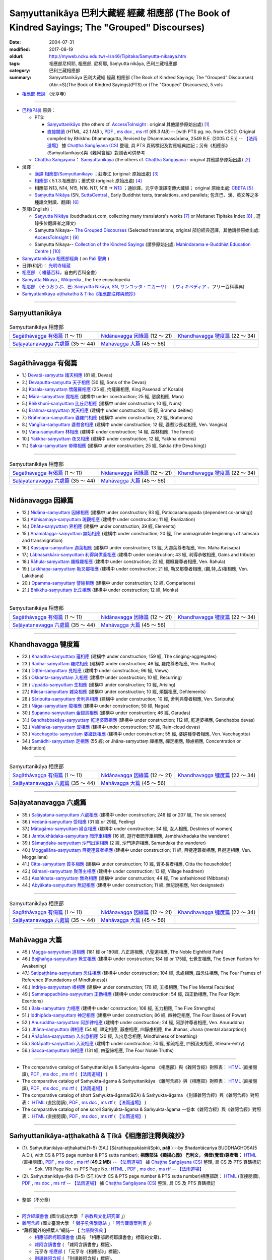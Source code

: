 Saṃyuttanikāya 巴利大藏經 經藏 相應部 (The Book of Kindred Sayings; The "Grouped" Discourses)
###############################################################################################

:date: 2004-07-31
:modified: 2017-08-19
:oldurl: http://myweb.ncku.edu.tw/~lsn46/Tipitaka/Samyutta-nikaaya.htm
:tags: 相應部尼柯耶, 相應部, 尼柯耶, Saṃyutta nikāya, 巴利三藏相應部
:category: 巴利三藏相應部
:summary: Saṃyuttanikāya 巴利大藏經 經藏 相應部 (The Book of Kindred Sayings; The "Grouped" Discourses)
          (Abr.=S)(The Book of Kindred Sayings)(PTS) or
          (The "Grouped" Discourses), 5 vols


- `相應部 概說 <{filename}samyutta-nikaya-summary-guan-hiang%zh.rst>`__ （元亨寺）

----

- `巴利(Pāḷi) <http://zh.wikipedia.org/wiki/%E5%B7%B4%E5%88%A9%E8%AF%AD>`__ 原典：

  * PTS: 

    * `Saṃyuttanikāyo <http://www.accesstoinsight.org/tipitaka/sltp/SN_I_utf8.html>`__ (the others cf. `AccessToInsight <http://www.accesstoinsight.org/>`__ : original 其他請參原始出處) [1]_

    * `直接閱讀 <http://www.dhammarain.org.tw/canon/SAMYUTTA/samyutta-PTS-dhammarain.htm>`__ (HTML, *42.1 MB* ), `PDF <http://www.dhammarain.org.tw/canon/SAMYUTTA/samyutta-PTS-dhammarain.pdf>`__ , `ms doc <http://www.dhammarain.org.tw/canon/SAMYUTTA/samyutta-PTS-dhammarain.doc>`__ , `ms rtf <http://www.dhammarain.org.tw/canon/SAMYUTTA/samyutta-PTS-dhammarain.rtf>`__ (*69.3 MB*) -- [with PTS pg. no. from CSCD, Original compiled by Bhikkhu Dhammagutta, Revised by Dhammavassārāma, 2549 B.E. (2005 C.E.)] --  `【法雨道場】 <http://www.dhammarain.org.tw/>`__ 據 `Chaṭṭha Saṅgāyana (CS) <http://www.tipitaka.org/>`_ 整理, 具 PTS 頁碼標記及對應經典註記；另有《相應部》(Saṁyuttanikāyo)與《雜阿含經》對照表可供參考

  * `Chaṭṭha Saṅgāyana <http://www.tipitaka.org/chattha>`__： `Saṃyuttanikāya <http://www.tipitaka.org/romn/cscd/s0301m.mul0.xml>`__ (the others cf. `Chaṭṭha Saṅgāyana <http://www.tipitaka.org/chattha>`__ : original 其他請參原始出處) [2]_

- 漢譯：

  * `漢譯 相應部/Saṃyuttanikāyo <http://agama.buddhason.org/SN/index.htm>`__ ；莊春江 (original: 原始出處) [3]_

  * `相應部 <http://www.chilin.edu.hk/edu/report_section.asp?section_id=5>`__ ( 5.1.3.相應部)；蕭式球 (original: 原始出處) [4]_

  * 相應部 N13, N14, N15, N16, N17, N18 → `N13 <http://tripitaka.cbeta.org/N13>`__ ；通妙譯，元亨寺漢譯南傳大藏經； original 原始出處: `CBETA <http://www.cbeta.org/>`__ [5]_

  * `Saṃyutta Nikāya <https://suttacentral.net/sn>`__ (SN, `SuttaCentral <https://suttacentral.net/>`__ , Early Buddhist texts, translations, and parallels; 包含巴、漢、英文等之多種語文對讀、翻譯) [6]_

- 英譯(English)：

  * `Saŋyutta Nikāya <http://www.buddhadust.com/m/backmatter/indexes/sutta/sn/idx_samyutta_nikaya.htm>`__ (buddhadust.com, collecting many translators's works [7]_ or Mettanet Tipitaka Index [8]_ , 選錄多位翻譯者之譯文)

  * Samyutta Nikaya-- `The Grouped Discourses <http://www.accesstoinsight.org/tipitaka/sn/index.html>`__ (Selected translations, original 部份經典選譯，其他請參原始出處: `AccessToInsight <http://www.accesstoinsight.org/>`__ ) [9]_

  * Samyutta Nikaya-- `Collection of the Kindred Sayings <http://www.mahindaramatemple.com/e-tipitaka/samyutta-nikaya/samyutta-nikaya.htm>`__ (請參原始出處: `Mahindarama e-Buddhist Education Centre <http://www.mahindaramatemple.com/e-service/e-mbec.htm>`__ ) [10]_

- `Saṃyuttanikāya 相應部經典 <https://sites.google.com/site/palishengdian/pali/da/sn>`__ ( on `Pali 聖典 <https://sites.google.com/site/palishengdian/>`__ )

- 日譯(和訳)： `光明寺経蔵 <http://komyojikyozo.web.fc2.com/index.html>`_

- `相應部 <https://zh.wikipedia.org/wiki/%E7%9B%B8%E6%87%89%E9%83%A8>`__ （ `維基百科 <http://zh.wikipedia.org/>`__，自由的百科全書）

- `Samyutta Nikaya <https://en.wikipedia.org/wiki/Samyutta_Nikaya>`__ , `Wikipedia <http://en.wikipedia.org/>`__ , the free encyclopedia

- `相応部 （そうおうぶ、巴: Saṃyutta Nikāya, SN, サンユッタ・ニカーヤ） <https://ja.wikipedia.org/wiki/%E7%9B%B8%E5%BF%9C%E9%83%A8>`__ （ `ウィキペディア <http://ja.wikipedia.org/wiki/%E3%83%A1%E3%82%A4%E3%83%B3%E3%83%9A%E3%83%BC%E3%82%B8>`__ 、フリー百科事典)

- `Saṁyuttanikāya-aṭṭhakathā & Ṭīkā《相應部注釋與疏抄》`_

------

Saṃyuttanikāya
---------------

.. list-table:: Saṃyuttanikāya  相應部

  * - `Sagāthāvagga 有偈篇`_ (1 ～ 11)
    - `Nidānavagga 因緣篇`_ (12 ～ 21)
    - `Khandhavagga 犍度篇`_ (22 ～ 34)
  * - `Saḷāyatanavagga 六處篇`_ (35 ～ 44)
    - `Mahāvagga 大篇`_ (45 ～ 56)
    - 

-----

Sagāthāvagga 有偈篇
--------------------

- 1.) `Devatā-saṃyutta 諸天相應 <{filename}devata%zh.rst>`__ (81 經, Devas)

- 2.) `Devaputta-saṃyutta 天子相應 <{filename}devaputta%zh.rst>`__ (30 經, Sons of the Devas)

- 3.) `Kosala-saṃyuttaṃ 憍薩羅相應 <{filename}kosala%zh.rst>`__ (25 經, 拘薩羅相應, King Pasenadi of Kosala)

- 4.) `Māra-saṃyuttaṃ 魔相應 <{filename}mara%zh.rst>`__ (建構中 under construction; 25 經, 惡魔相應, Mara)

- 5.) `Bhikkhunī-saṃyuttaṃ 比丘尼相應 <{filename}bhikkhuni%zh.rst>`__ (建構中 under construction; 10 經, Nuns)

- 6.) `Brahma-saṃyuttaṃ 梵天相應 <{filename}brahma%zh.rst>`__ (建構中 under construction; 15 經, Brahma deities)

- 7.) `Brāhmaṇa-saṃyuttaṃ 婆羅門相應 <{filename}brahmana%zh.rst>`__ (建構中 under construction; 22 經, Brahmans)

- 8.) `Vaṅgīsa-saṃyuttaṃ 婆耆舍相應 <{filename}vangisa%zh.rst>`__ (建構中 under construction; 12 經, 婆耆沙長老相應, Ven. Vangisa)

- 9.) `Vana-saṃyuttaṃ 林相應 <{filename}vana%zh.rst>`__ (建構中 under construction; 14 經, 森林相應, The forest)

- 10.) `Yakkha-saṃyuttaṃ 夜叉相應 <{filename}yakkha%zh.rst>`__ (建構中 under construction; 12 經, Yakkha demons)

- 11.) `Sakka-saṃyuttaṃ 帝釋相應 <{filename}sakka%zh.rst>`__ (建構中 under construction; 25 經, Sakka (the Deva king))

------

.. list-table:: Saṃyuttanikāya  相應部

  * - `Sagāthāvagga 有偈篇`_ (1 ～ 11)
    - `Nidānavagga 因緣篇`_ (12 ～ 21)
    - `Khandhavagga 犍度篇`_ (22 ～ 34)
  * - `Saḷāyatanavagga 六處篇`_ (35 ～ 44)
    - `Mahāvagga 大篇`_ (45 ～ 56)
    - 

-----

Nidānavagga 因緣篇
--------------------

- 12.) `Nidāna-saṃyuttaṃ 因緣相應 <{filename}nidana%zh.rst>`__ (建構中 under construction; 93 經, Paticcasamuppada (dependent co-arising))

- 13.) `Abhisamaya-saṃyuttaṃ 現觀相應 <{filename}abhisamaya%zh.rst>`__ (建構中 under construction; 11 經, Realization)

- 14.) `Dhātu-saṃyuttaṃ 界相應 <{filename}dhatu%zh.rst>`__ (建構中 under construction; 39 經, Elements)

- 15.) `Anamatagga-saṃyuttaṃ 無始相應 <{filename}anamatagga%zh.rst>`__ (建構中 under construction; 20 經, The unimaginable beginnings of samsara and transmigration)

- 16.) `Kassapa-saṃyuttaṃ 迦葉相應 <{filename}kassapa%zh.rst>`__ (建構中 under construction; 13 經, 大迦葉尊者相應, Ven. Maha Kassapa)

- 17.) `Lābhasakkāra-saṃyuttaṃ 利得與供養相應 <{filename}labhasakkara%zh.rst>`__ (建構中 under construction; 43 經, 利得恭敬相應, Gains and tribute)

- 18.) `Rāhula-saṃyuttaṃ 羅睺羅相應 <{filename}rahula%zh.rst>`__ (建構中 under construction; 22 經, 羅睺羅尊者相應, Ven. Rahula)

- 19.) `Lakkhaṇa-saṃyuttaṃ 勒叉那相應 <{filename}lakkhana%zh.rst>`__ (建構中 under construction; 21 經, 勒叉那尊者相應, (觀,特,占)相相應, Ven. Lakkhana)

- 20.) `Opamma-saṃyuttaṃ 譬喻相應 <{filename}opamma%zh.rst>`__ (建構中 under construction; 12 經, Comparisons)

- 21.) `Bhikkhu-saṃyuttaṃ 比丘相應 <{filename}bhikkhu%zh.rst>`__ (建構中 under construction; 12 經, Monks)

------

.. list-table:: Saṃyuttanikāya  相應部

  * - `Sagāthāvagga 有偈篇`_ (1 ～ 11)
    - `Nidānavagga 因緣篇`_ (12 ～ 21)
    - `Khandhavagga 犍度篇`_ (22 ～ 34)
  * - `Saḷāyatanavagga 六處篇`_ (35 ～ 44)
    - `Mahāvagga 大篇`_ (45 ～ 56)
    - 

-----

Khandhavagga 犍度篇
--------------------

- 22.) `Khandha-saṃyuttaṃ 蘊相應 <{filename}khandha%zh.rst>`__ (建構中 under construction; 159 經, The clinging-aggregates)

- 23.) `Rādha-saṃyuttaṃ 羅陀相應 <{filename}radha%zh.rst>`__ (建構中 under construction; 46 經, 羅陀尊者相應, Ven. Radha)

- 24.) `Diṭṭhi-saṃyuttaṃ 見相應 <{filename}ditthi%zh.rst>`__ (建構中 under construction; 96 經, Views)

- 25.) `Okkanta-saṃyuttaṃ 入相應 <{filename}okkanta%zh.rst>`__ (建構中 under construction; 10 經, Recurring)

- 26.) `Uppāda-saṃyuttaṃ 生相應 <{filename}uppada%zh.rst>`__ (建構中 under construction; 10 經, Arising)

- 27.) `Kilesa-saṃyuttaṃ 雜染相應 <{filename}kilesa%zh.rst>`__ (建構中 under construction; 10 經, 煩惱相應, Defilements)

- 28.) `Sāriputta-saṃyuttaṃ 舍利弗相應 <{filename}sariputta%zh.rst>`__ (建構中 under construction; 10 經, 舍利弗尊者相應, Ven. Sariputta)

- 29.) `Nāga-saṃyuttaṃ 龍相應 <{filename}naga%zh.rst>`__ (建構中 under construction; 50 經, Nagas)

- 30.) `Supaṇṇa-saṃyuttaṃ 金翅鳥相應 <{filename}supanna%zh.rst>`__ (建構中 under construction; 46 經, Garudas)

- 31.) `Gandhabbakāya-saṃyuttaṃ 乾達婆眾相應 <{filename}gandhabbakaya%zh.rst>`__ (建構中 under construction; 112 經, 乾達婆相應, Gandhabba devas)

- 32.) `Valāhaka-saṃyuttaṃ 雲相應 <{filename}valahaka%zh.rst>`__ (建構中 under construction; 57 經, Rain-cloud devas)

- 33.) `Vacchagotta-saṃyuttaṃ 婆蹉氏相應 <{filename}vacchagotta%zh.rst>`__ (建構中 under construction; 55 經, 婆磋種尊者相應, Ven. Vacchagotta)

- 34.) `Samādhi-saṃyuttaṃ 定相應 <{filename}samadhi%zh.rst>`__ (55 經; or Jhāna-saṃyuttaṃ 禪相應, 禪定相應, 靜慮相應, Concentration or Meditation)

------

.. list-table:: Saṃyuttanikāya  相應部

  * - `Sagāthāvagga 有偈篇`_ (1 ～ 11)
    - `Nidānavagga 因緣篇`_ (12 ～ 21)
    - `Khandhavagga 犍度篇`_ (22 ～ 34)
  * - `Saḷāyatanavagga 六處篇`_ (35 ～ 44)
    - `Mahāvagga 大篇`_ (45 ～ 56)
    - 

------

Saḷāyatanavagga 六處篇
-----------------------

- 35.) `Saḷāyatana-saṃyuttaṃ 六處相應 <{filename}salayatana%zh.rst>`__ (建構中 under construction; 248 經 or 207 經, The six senses)

- 36.) `Vedanā-saṃyuttaṃ 受相應 <{filename}vedana%zh.rst>`__ (31 經 or 29經, Feeling)

- 37.) `Mātugāma-saṃyuttaṃ 婦女相應 <{filename}matugama%zh.rst>`__ (建構中 under construction; 34 經, 女人相應, Destinies of women)

- 38.) `Jambukhādaka-saṃyuttaṃ 閻浮車相應 <{filename}jambukhadaka%zh.rst>`__ (16 經, 遊行者閻浮車相應, Jambhukhadaka the wanderer)

- 39.) `Sāmaṇḍaka-saṃyuttaṃ 沙門出家相應 <{filename}samandaka%zh.rst>`__ (2 經, 沙門達迦相應, Samandaka the wanderer)

- 40.) `Moggallāna-saṃyuttaṃ 目犍連尊者相應 <{filename}moggallana%zh.rst>`__ (建構中 under construction; 11 經, 目犍連尊者相應, 目揵連相應, Ven. Moggallana)

- 41.) `Citta-saṃyuttaṃ 質多相應 <{filename}citta%zh.rst>`__ (建構中 under construction; 10 經, 質多長者相應, Citta the householder)

- 42.) `Gāmaṇi-saṃyuttaṃ 聚落主相應 <{filename}gamani%zh.rst>`__ (建構中 under construction; 13 經, Village headmen)

- 43.) `Asaṅkhata-saṃyuttaṃ 無為相應 <{filename}asankhata%zh.rst>`__ (建構中 under construction; 44 經, The unfashioned (Nibbana))

- 44.) `Abyākata-saṃyuttaṃ 無記相應 <{filename}abyakata%zh.rst>`__ (建構中 under construction; 11 經, 無記說相應, Not designated)

------

.. list-table:: Saṃyuttanikāya  相應部

  * - `Sagāthāvagga 有偈篇`_ (1 ～ 11)
    - `Nidānavagga 因緣篇`_ (12 ～ 21)
    - `Khandhavagga 犍度篇`_ (22 ～ 34)
  * - `Saḷāyatanavagga 六處篇`_ (35 ～ 44)
    - `Mahāvagga 大篇`_ (45 ～ 56)
    - 

-----

Mahāvagga 大篇
---------------

- 45.) `Magga-saṃyuttaṃ 道相應 <{filename}magga%zh.rst>`__ (181 經 or 180經, 八正道相應, 八聖道相應, The Noble Eightfold Path)

- 46.) `Bojjhaṅga-saṃyuttaṃ 覺支相應 <{filename}bojjhanga%zh.rst>`__ (建構中 under construction; 184 經 or 175經, 七覺支相應, The Seven Factors for Awakening)

- 47.) `Satipaṭṭhāna-saṃyuttaṃ 念住相應 <{filename}satipatthana%zh.rst>`__ (建構中 under construction; 104 經, 念處相應, 四念住相應, The Four Frames of Reference (Foundations of Mindfulness))

- 48.) `Indriya-saṃyuttaṃ 根相應 <{filename}indriya%zh.rst>`__ (建構中 under construction; 178 經, 五根相應, The Five Mental Faculties)

- 49.) `Sammappadhāna-saṃyuttaṃ 正勤相應 <{filename}sammappadhana%zh.rst>`__ (建構中 under construction; 54 經, 四正勤相應, The Four Right Exertions)

- 50.) `Bala-saṃyuttaṃ 力相應 <{filename}bala%zh.rst>`__ (建構中 under construction; 108 經, 五力相應, The Five Strengths)

- 51.) `Iddhipāda-saṃyuttaṃ 神足相應 <{filename}iddhipada%zh.rst>`__ (建構中 under construction; 86 經, 四神足相應, The Four Bases of Power)

- 52.) `Anuruddha-saṃyuttaṃ 阿那律相應 <{filename}anuruddha%zh.rst>`__ (建構中 under construction; 24 經, 阿那律尊者相應, Ven. Anuruddha)

- 53.) `Jhāna-saṃyuttaṃ 禪相應 <{filename}jhana%zh.rst>`__ (54 經, 禪定相應, 靜慮相應, 四靜慮相應, the Jhanas, Jhana (mental absorption))

- 54.) `Ānāpāna-saṃyuttaṃ 入出息相應 <{filename}anapana%zh.rst>`__ (20 經, 入出息念相應; Mindfulness of breathing)

- 55.) `Sotāpatti-saṃyuttaṃ 入流相應 <{filename}sotapatti%zh.rst>`__ (建構中 under construction; 74 經, 預流相應, 四預流支相應, Stream-entry)

- 56.) `Sacca-saṃyuttaṃ 諦相應 <{filename}sacca%zh.rst>`__ (131 經, 四聖諦相應, The Four Noble Truths)

------

-  The comparative catalog of Saṁyuttanikāya & Saṁyukta-āgama 《相應部》與《雜阿含經》對照表： `HTML <{filename}/extra/tipitaka/sutta/samyutta/Sn-vs-Sa-dhammarain.htm>`__ (直接閱讀), `PDF <{filename}/extra/tipitaka/sutta/samyutta/Sn-vs-Sa-dhammarain.pdf>`__ , `ms doc <{filename}/extra/tipitaka/sutta/samyutta/Sn-vs-Sa-dhammarain.doc>`__ , `ms rtf <{filename}/extra/tipitaka/sutta/samyutta/Sn-vs-Sa-dhammarain.rtf>`__ (  `【法雨道場】 <http://www.dhammarain.org.tw/>`__ )

- The comparative catalog of Saṁyukta-āgama & Saṁyuttanikāya 《雜阿含經》與《相應部》對照表： `HTML <{filename}/extra/tipitaka/sutta/samyutta/Sa-vs-Sn-dhammarain.htm>`__ (直接閱讀), `PDF <{filename}/extra/tipitaka/sutta/samyutta/Sa-vs-Sn-dhammarain.pdf>`__ , `ms doc <{filename}/extra/tipitaka/sutta/samyutta/Sa-vs-Sn-dhammarain.doc>`__ , `ms rtf <{filename}/extra/tipitaka/sutta/samyutta/Sa-vs-Sn-dhammarain.rtf>`__ ( `【法雨道場】 <http://www.dhammarain.org.tw/>`__ )

- The comparative catalog of short Saṁyukta-āgama(BZA) & Saṁyukta-āgama 《別譯雜阿含經》與《雜阿含經》對照表： `HTML <{filename}/extra/tipitaka/sutta/samyutta/SSa-vs-Sa-dhammarain.htm>`__ (直接閱讀), `PDF <{filename}/extra/tipitaka/sutta/samyutta/SSa-vs-Sa-dhammarain.pdf>`__ , `ms doc <{filename}/extra/tipitaka/sutta/samyutta/SSa-vs-Sa-dhammarain.doc>`__ , `ms rtf <{filename}/extra/tipitaka/sutta/samyutta/SSa-vs-Sa-dhammarain.rtf>`__ ( `【法雨道場】 <http://www.dhammarain.org.tw/>`__ )

- The comparative catalog of one scroll Saṁyukta-āgama & Saṁyukta-āgama 一卷本《雜阿含經》與《雜阿含經》對照表： `HTML <{filename}/extra/tipitaka/sutta/samyutta/Sa-1scroll-vs-Sa-dhammarain.htm>`__ (直接閱讀), `PDF <{filename}/extra/tipitaka/sutta/samyutta/Sa-1scroll-vs-Sa-dhammarain.pdf>`__ , `ms doc <{filename}/extra/tipitaka/sutta/samyutta/Sa-1scroll-vs-Sa-dhammarain.doc>`__ , `ms rtf <{filename}/extra/tipitaka/sutta/samyutta/Sa-1scroll-vs-Sa-dhammarain.rtf>`__ ( `【法雨道場】 <http://www.dhammarain.org.tw/>`__ )

------

_`Saṁyuttanikāya-aṭṭhakathā & Ṭīkā《相應部注釋與疏抄》`
-------------------------------------------------------

- (1). Saṁyuttanikāya-aṭṭhakathā(1~5) (SA.) [Sāratthappakāsinī(Spk), **pāḷi** ) --by Bhadantācariya BUDDHAGHOSA(5 A.D.), with CS & PTS page number & PTS sutta number); **相應部注《顯揚心義》 巴利文， 佛音(覺音)尊者著：** `HTML <http://www.dhammarain.org.tw/canon/SAMYUTTA/samyutta-atthakatha-cscd-dhammarain.htm>`__ (直接閱讀), `PDF <http://www.dhammarain.org.tw/canon/SAMYUTTA/samyutta-atthakatha-cscd-dhammarain.pdf>`__ , `ms doc <http://www.dhammarain.org.tw/canon/SAMYUTTA/samyutta-atthakatha-cscd-dhammarain.doc>`__ , `ms rtf <http://www.dhammarain.org.tw/canon/SAMYUTTA/samyutta-atthakatha-cscd-dhammarain.rtf>`__ (**49.2 MB**) --  `【法雨道場】 <http://www.dhammarain.org.tw/>`__ 據 `Chaṭṭha Saṅgāyana (CS) <http://www.tipitaka.org/>`_ 整理, 具 CS 及 PTS 頁碼標記

  * Spk. VRI Page No. vs  PTS Page No.: `HTML <http://www.dhammarain.org.tw/canon/SAMYUTTA/Spk-table.htm>`__ , `PDF <http://www.dhammarain.org.tw/canon/SAMYUTTA/Spk-table.pdf>`__ , `ms doc <http://www.dhammarain.org.tw/canon/SAMYUTTA/Spk-table.doc>`__ , `ms rtf <http://www.dhammarain.org.tw/canon/SAMYUTTA/Spk-table.rtf>`__ --  `【法雨道場】 <http://www.dhammarain.org.tw/>`__

- (2). Saṁyuttanikāya-ṭīkā (1~5) (SṬ.)(with CS & PTS page number & PTS sutta number)相應部疏： `HTML <http://www.dhammarain.org.tw/canon/SAMYUTTA/samyutta-tika-dhammarain.htm>`__ (直接閱讀), `PDF <http://www.dhammarain.org.tw/canon/SAMYUTTA/samyutta-tika-dhammarain.pdf>`__ , `ms doc <http://www.dhammarain.org.tw/canon/SAMYUTTA/samyutta-tika-dhammarain.doc>`__ , `ms rtf <http://www.dhammarain.org.tw/canon/SAMYUTTA/samyutta-tika-dhammarain.rtf>`__ --  `【法雨道場】 <http://www.dhammarain.org.tw/>`__ 據 `Chaṭṭha Saṅgāyana (CS) <http://www.tipitaka.org/>`_ 整理, 具 CS 及 PTS 頁碼標記

----

- 整部（不分章）

------

-  `阿含經讀書會 <https://sites.google.com/site/nckujrcs/du-shu-hui>`_ (國立成功大學 「 `宗教與文化研究室 <https://sites.google.com/site/nckujrcs/>`_ 」)

- `雜阿含經 <http://buddhaspace.org/agama/>`__ (國立臺灣大學 「 `獅子吼佛學專站 <http://buddhaspace.org/main/modules/dokuwiki/agama:%E5%8F%B0%E5%A4%A7%E7%8D%85%E5%AD%90%E5%90%BC%E4%BD%9B%E5%AD%B8%E5%B0%88%E7%AB%99%E7%B0%A1%E4%BB%8B>`_ 」「 `阿含藏專案列表 <http://buddhaspace.org/main/modules/dokuwiki/>`_ 」)

- “藏經閣外的掃葉人”網誌-- 【 `台語與佛典 <http://yifertw.blogspot.tw/>`_ 】

  * `相應部尼柯耶讀書會 <http://yifertw.blogspot.tw/search/label/%E7%9B%B8%E6%87%89%E9%83%A8%E5%B0%BC%E6%9F%AF%E8%80%B6%E8%AE%80%E6%9B%B8%E6%9C%83>`_ (具有 「相應部尼柯耶讀書會」標籤的文章)、 
  * `雜阿含讀書會 <http://yifertw.blogspot.tw/search/label/%E9%9B%9C%E9%98%BF%E5%90%AB%E8%AE%80%E6%9B%B8%E6%9C%83>`__ ( 「雜阿含讀書會」標籤)、
  * 元亨寺 `相應部 <http://yifertw.blogspot.tw/search/label/%E5%85%83%E4%BA%A8%E5%AF%BA%E3%80%8A%E7%9B%B8%E6%87%89%E9%83%A8%E3%80%8B>`__ ( 「元亨寺《相應部》」標籤)、

  * `別譯雜阿含經 <http://yifertw.blogspot.tw/search/label/%E9%9B%9C%E9%98%BF%E5%90%AB%E8%AE%80%E6%9B%B8%E6%9C%83>`__ ( 「別譯雜阿含經」標籤)、
  * `單卷本與二十卷本雜阿含經 <http://yifertw.blogspot.tw/search/label/%E5%96%AE%E5%8D%B7%E6%9C%AC%E8%88%87%E4%BA%8C%E5%8D%81%E5%8D%B7%E6%9C%AC%E9%9B%9C%E9%98%BF%E5%90%AB%E7%B6%93>`__ ( 「單卷本與二十卷本雜阿含經」標籤)、
  * `漢巴對照讀書會 <http://yifertw.blogspot.tw/search/label/%E6%BC%A2%E5%B7%B4%E5%B0%8D%E7%85%A7%E8%AE%80%E6%9B%B8%E6%9C%83>`_ (「漢巴對照讀書會」標籤)、
  * `佛光阿含藏 <http://yifertw.blogspot.tw/search/label/%E4%BD%9B%E5%85%89%E9%98%BF%E5%90%AB%E8%97%8F>`_ (「佛光阿含藏」標籤)、
  * `佛典校勘 <http://yifertw.blogspot.tw/search/label/%E4%BD%9B%E5%85%B8%E6%A0%A1%E5%8B%98>`_ (「佛典校勘」標籤)、 
  * `阿含字典 <http://yifertw.blogspot.tw/search/label/%E9%98%BF%E5%90%AB%E5%AD%97%E5%85%B8>`_ (「阿含字典」標籤)

- `漢文古籍譯註與數位編輯的研究 <http://buddhistinformatics.dila.edu.tw/BZA/index_zh.html>`_ ──以巴利語與漢文《別譯雜阿含經》（T.100）的版本比對與英譯為例

------

- `Tipiṭaka 南傳大藏經; 巴利大藏經 <{filename}/articles/tipitaka/tipitaka%zh.rst>`__

-  `府城佛教網 首頁 <{filename}/pages/index.rst>`__

------

備註：
------

.. [1] 請參考： `Access to Insight <http://www.accesstoinsight.org/>`__ → `Tipitaka <http://www.accesstoinsight.org/tipitaka/index.html>`__: → `SN <http://www.accesstoinsight.org/tipitaka/sn/index.html>`__ → `{S i 1; } <http://www.accesstoinsight.org/tipitaka/sltp/MN_I_utf8.html>`__ (PTS Vol S - 1); `{S ii 2; } <http://www.accesstoinsight.org/tipitaka/sltp/SN_II_utf8.html>`__ (PTS Vol S - 2); `{S iii 1; } <http://www.accesstoinsight.org/tipitaka/sltp/SN_III_utf8.html#pts.001>`__ (PTS Vol S - 3); `{S iv; } <http://www.accesstoinsight.org/tipitaka/sltp/SN_IV_utf8.html>`__ (PTS Vol S - 4); `{S v; } <http://www.accesstoinsight.org/tipitaka/sltp/SN_V_utf8.html#pts.001>`__ (PTS Vol S - 5).

.. [2] 請參考： `The Pāḷi Tipitaka <http://www.tipitaka.org/>`__ ``*http://www.tipitaka.org/*`` (請於左邊選單“Tipiṭaka Scripts”中選 `Roman → Web <http://www.tipitaka.org/romn/>`__ → Tipiṭaka (Mūla) → Suttapiṭaka → Saṃyuttanikāya → Sagāthāvaggapāḷi → `1. Devatāsaṃyuttaṃ <http://www.tipitaka.org/romn/cscd/s0301m.mul0.xml>`__ , `2. Devaputtasaṃyuttaṃ <http://www.tipitaka.org/romn/cscd/s0301m.mul1.xml>`__ , and so on)。或可參考 `【國際內觀中心】(Vipassana Meditation <http://www.dhamma.org/>`__ (As Taught By S.N. Goenka in the tradition of Sayagyi U Ba Khin)所發行之《第六次結集》(巴利大藏經) CSCD ( `Chaṭṭha Saṅgāyana <http://www.tipitaka.org/chattha>`__ CD)。]

.. [3] 請參考： `臺灣【莊春江工作站】 <http://agama.buddhason.org/index.htm>`__ → `漢譯 相應部/Saṃyuttanikāyo <http://agama.buddhason.org/SN/index.htm>`__

.. [4] 請參考： `香港【志蓮淨苑】文化部--佛學園圃--5. 南傳佛教 <http://www.chilin.edu.hk/edu/report_section.asp?section_id=5>`__ -- 5.1.巴利文佛典選譯-- 5.1.3.相應部（或 `志蓮淨苑文化部--研究員工作--研究文章 <http://www.chilin.edu.hk/edu/work_paragraph.asp>`__ ）

.. [5] 請參考： `N 《漢譯南傳大藏經》 <http://tripitaka.cbeta.org/N>`__ （紙本來源：元亨寺漢譯南傳大藏經編譯委員會 / 高雄：元亨寺妙林出版社, 1995.） → 經藏／相應部 N13, N14, N15, N16, N17, N18 → `N13 <http://tripitaka.cbeta.org/N13>`__ → 第 13 冊：直接進入閱讀 `N13n0006　相應部經典(第1卷-第11卷) ( 11 卷)　【通妙譯】 <http://tripitaka.cbeta.org/N13n0006>`_ （ `第 001 卷 <http://tripitaka.cbeta.org/N13n0006_001>`__ 、 `第 002 卷 <http://tripitaka.cbeta.org/N13n0006_002>`__ ..., ... 以此類推）、下載 `ePub <http://www.cbeta.org/download/epub/download.php?file=N/N0006.epub>`__ 、 `MOBI <http://www.cbeta.org/download/download.php?file=mobi/N/N0006.mobi>`__ 、 `PDF A4版 <http://www.cbeta.org/download/download.php?file=pdf_a4/N/N0006.pdf>`__ 、 `PDF iPad版 <http://www.cbeta.org/download/download.php?file=pdf_ipad/N/N0006.pdf>`__ 。

.. [6] 請參考： `SuttaCentral <https://suttacentral.net/>`__ -- *Early Buddhist texts, translations, and parallels*  →  Pāli Suttas →  `Saṃyutta Nikāya (SN) <https://suttacentral.net/sn>`__ 。

.. [7] 選錄多位翻譯者之譯文，請參 `Obo's Web <http://www.buddhadust.com/m/index.htm>`__ → `Index to Sutta Indexes <http://www.buddhadust.com/m/backmatter/indexes/sutta/sutta_toc.htm>`__ → `Saŋyutta Nikāya <http://www.buddhadust.com/m/backmatter/indexes/sutta/sn/idx_samyutta_nikaya.htm>`__ : 1. (sŋ 1-11) `Sagāthā-Vagga <http://www.buddhadust.com/m/backmatter/indexes/sutta/sn/idx_01_sagathavagga.htm>`__ (With Cantos, Poetry, Verses)
       2. (sŋ 12-21) `Nidāna-Vagga <http://www.buddhadust.com/m/backmatter/indexes/sutta/sn/idx_02_nidanavagga.htm>`__ (About Nidana, Causation)

       3. (sŋ 22-34) `Khandha-Vagga <http://www.buddhadust.com/m/backmatter/indexes/sutta/sn/idx_03_khandhavagga.htm>`__ (On the Stockpiles, Elements of Existance, Aggregates)

       4. (sŋ 35-44) `Saļāyatana-Vagga <http://www.buddhadust.com/m/backmatter/indexes/sutta/sn/idx_04_salayatanavagga.htm>`__ (On the Sense Realm, Six Sense Bases)

       5. (sŋ 45-56) `Mahā-Vagga <http://www.buddhadust.com/m/backmatter/indexes/sutta/sn/idx_05_mahavagga.htm>`__ (The Great Collection) [BuddhaDust]；或 `另一鏡像站 <http://obo.genaud.net/backmatter/indexes/sutta/sutta_toc.htm>`__ [genaud.net]

.. [8] `Mettanet Tipitaka Index <http://awake.kiev.ua/dhamma/tipitaka/>`__ (The Pali is based on the Sri Lanka Buddha Jayanti Tipitaka Series. Sinhala is the A.P. de Soyza's translations. English is by various authors often downloaded from the Internet.) → `Majjhima Nikāya <http://awake.kiev.ua/dhamma/tipitaka/2Sutta-Pitaka/2Majjhima-Nikaya/index.html>`__ (Pali-- Source from SLTP; English-- Main Translation by Bhikkhuni Uppalavanna; Sinhala-- Main Translation from the A. P Soyza series); `Saṃyutta Nikāya <http://awake.kiev.ua/dhamma/tipitaka/2Sutta-Pitaka/3Samyutta-Nikaya/index.html>`__ (Pali-- Source from SLTP; English-- Main Translation by Bhikkhuni Uppalavanna; Sinhala-- Main Translation from the A. P Soyza series) ( `Щастя є <http://awake.kiev.ua/>`__  →  `Колесо Дхаммы. <http://awake.kiev.ua/dhamma/>`__ -- Сайт учения Будды в его исходном виде )

.. [9] 部份經典選譯，請參考： `Access to Insight <http://www.accesstoinsight.org/>`__ → `Tipitaka <http://www.accesstoinsight.org/tipitaka/index.html>`__ : → `SN <http://www.accesstoinsight.org/tipitaka/sn/index.html>`__ 

.. [10] 請參考： `Mahindarama e-Buddhist Education Centre <http://www.mahindaramatemple.com/e-service/e-mbec.htm>`__ → `e-Tipitaka <http://www.mahindaramatemple.com/e-tipitaka/e-tipitaka.htm>`__ → `Suttanta Pitaka <http://www.mahindaramatemple.com/e-tipitaka/suttanta.htm>`__ → 3. Samyutta Nikaya `Collection of the Kindred Sayings <http://www.mahindaramatemple.com/e-tipitaka/samyutta-nikaya/samyutta-nikaya.htm>`__ (also named the "Grouped" Discourses)


..
  08.19 add: Jambukhādaka-saṃyuttaṃ 閻浮車相應、Sāmaṇḍaka-saṃyuttaṃ 沙門出家相應
  08.18 add: Magga-saṃyuttaṃ 道相應
  08.13 add: Jhāna-saṃyuttaṃ 禪相應
  08.13 add: Samādhi-saṃyuttaṃ 定相應, 靜慮相應; Jhāna-saṃyuttaṃ 禪相應
  08.12 rev. ren jhana34%zh.rst to samadhi%zh.rst & jhana53%zh.rst to jhana%zh.rst
             34.) Samādhi-saṃyuttaṃ 定相應 (55 經; or Jhāna-saṃyuttaṃ 禪相應, 禪定相應, 靜慮相應, Concentration or Meditation)  old: 34.) Jhāna-saṃyuttaṃ 禪相應 (55 經, Concentration) 
             53.) Jhāna-saṃyuttaṃ 禪相應 (54 經, 禪定相應, 靜慮相應, 四靜慮相應, the Jhanas, Jhana (mental absorption))  old: 53.) Jhāna-saṃyuttaṃ 禪相應 (54 經, 四靜慮相應, 禪定相應, Jhana (mental absorption))
  08.11 add: Sacca-saṃyuttaṃ
  08.08 add: Ānāpāna-saṃyuttaṃ
  08.07 add: Kosala-saṃyuttaṃ 
  08.05 add remark-- under construction & 相應部 概說
  08.04 rev. finish Vedanā-saṃyuttaṃ
  08.03 rev. finish Devaputta-saṃyuttaṃ
  08.01 rev. replace online-dhamma with official dhammarain
  07.31 rev. finish Devata-saṃyuttaṃ
  07.23 add: 阿含經讀書會 (國立成功大學 「 宗教與文化研究室 」)、雜阿含經 (國立臺灣大學 「 獅子吼佛學專站 」「 阿含藏專案列表 」)、“藏經閣外的掃葉人”網誌-- 【 台語與佛典 】相應部尼柯耶讀書會 (具有 「相應部尼柯耶讀書會」標籤的文章)、 and so on、漢文古籍譯註與數位編輯的研究──以巴利語與漢文《別譯雜阿含經》（T.100）的版本比對與英譯為例
        rev. linkings of 《相應部》與《雜阿含經》對照表、《雜阿含經》與《相應部》對照表、《別譯雜阿含經》與《雜阿含經》對照表、一卷本《雜阿含經》與《雜阿含經》對照表 move to local (from dhammarain) 
  2017.07.13 大改版
  -- Rev: 02.12 2005
  08.21; 07.31.2004 --
